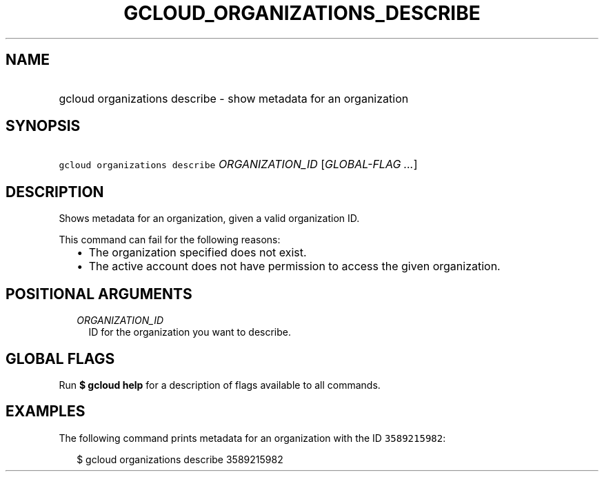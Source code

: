 
.TH "GCLOUD_ORGANIZATIONS_DESCRIBE" 1



.SH "NAME"
.HP
gcloud organizations describe \- show metadata for an organization



.SH "SYNOPSIS"
.HP
\f5gcloud organizations describe\fR \fIORGANIZATION_ID\fR [\fIGLOBAL\-FLAG\ ...\fR]



.SH "DESCRIPTION"

Shows metadata for an organization, given a valid organization ID.

This command can fail for the following reasons:
.RS 2m
.IP "\(bu" 2m
The organization specified does not exist.
.IP "\(bu" 2m
The active account does not have permission to access the given organization.
.RE
.sp



.SH "POSITIONAL ARGUMENTS"

.RS 2m
.TP 2m
\fIORGANIZATION_ID\fR
ID for the organization you want to describe.


.RE
.sp

.SH "GLOBAL FLAGS"

Run \fB$ gcloud help\fR for a description of flags available to all commands.



.SH "EXAMPLES"

The following command prints metadata for an organization with the ID
\f53589215982\fR:

.RS 2m
$ gcloud organizations describe 3589215982
.RE
